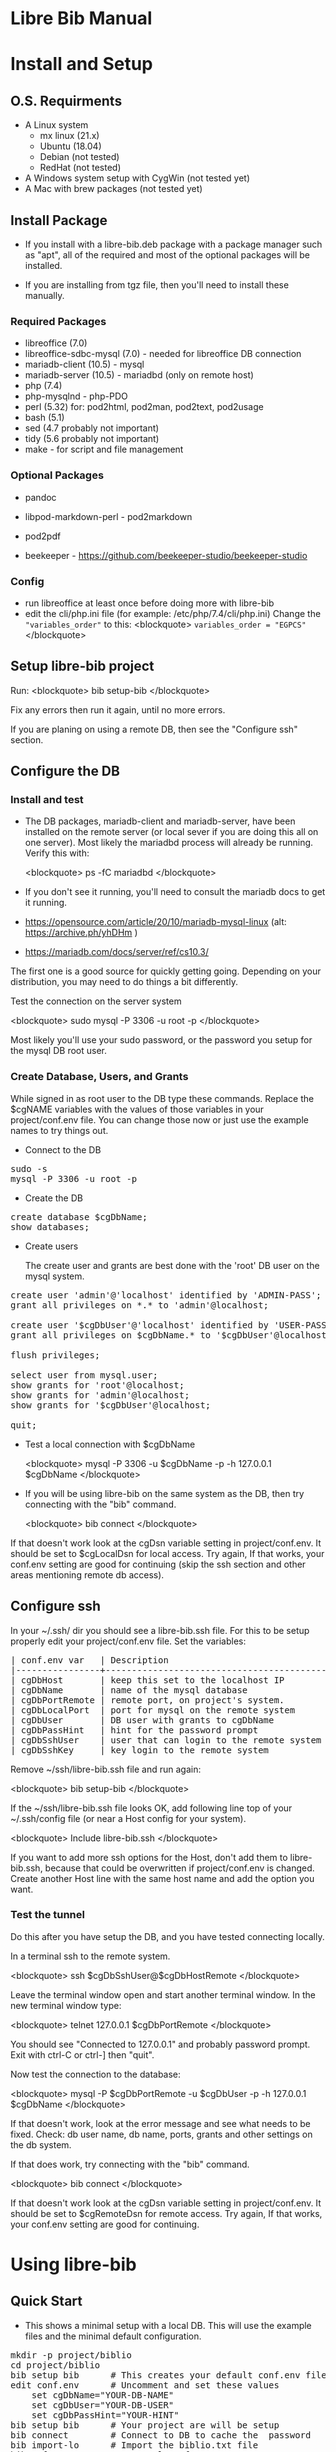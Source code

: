 #+BEGIN_EXPORT html
<!DOCTYPE html PUBLIC "-//W3C//DTD XHTML 1.0 Transitional//EN"
    "http://www.w3.org/TR/xhtml1/DTD/xhtml1-transitional.dtd">
<html xmlns="http://www.w3.org/1999/xhtml">
<head>
<meta http-equiv="Content-Type" content="text/html;charset=UTF-8">
<title>Libre Bib Manual</title>
<link rel="stylesheet"
      href="doc.css" /></head>
<body>
#+END_EXPORT
* Libre Bib Manual

* Install and Setup
** O.S. Requirments

+ A Linux system
  + mx linux (21.x)
  + Ubuntu (18.04)
  + Debian (not tested)
  + RedHat (not tested)
+ A Windows system setup with CygWin (not tested yet)
+ A Mac with brew packages (not tested yet)

** Install Package

+ If you install with a libre-bib.deb package with a package manager
  such as "apt", all of the required and most of the optional packages
  will be installed.

+ If you are installing from tgz file, then you'll need to install
  these manually.

*** Required Packages

+ libreoffice (7.0)
+ libreoffice-sdbc-mysql (7.0) - needed for libreoffice DB connection
+ mariadb-client (10.5) - mysql
+ mariadb-server (10.5) - mariadbd (only on remote host)
+ php (7.4)
+ php-mysqlnd - php-PDO
+ perl (5.32) for: pod2html, pod2man, pod2text, pod2usage
+ bash (5.1)
+ sed (4.7 probably not important)
+ tidy (5.6 probably not important)
+ make - for script and file management

*** Optional Packages

+ pandoc
+ libpod-markdown-perl - pod2markdown
+ pod2pdf

+ beekeeper - https://github.com/beekeeper-studio/beekeeper-studio

*** Config

+ run libreoffice at least once before doing more with libre-bib
+ edit the cli/php.ini file (for example: /etc/php/7.4/cli/php.ini)
  Change the ="variables_order"= to this:
  <blockquote>
  =variables_order = "EGPCS"=
  </blockquote>

** Setup libre-bib project

Run:
  <blockquote>
  bib setup-bib
  </blockquote>

Fix any errors then run it again, until no more errors.

If you are planing on using a remote DB, then see the "Configure ssh" section.

** Configure the DB
*** Install and test

- The DB packages, mariadb-client and mariadb-server, have been
  installed on the remote server (or local sever if you are doing this
  all on one server).  Most likely the mariadbd process will already
  be running. Verify this with:

  <blockquote>
  ps -fC mariadbd
  </blockquote>

- If you don't see it running, you'll need to consult the mariadb docs
  to get it running.

+ https://opensource.com/article/20/10/mariadb-mysql-linux  (alt: https://archive.ph/yhDHm )
+ https://mariadb.com/docs/server/ref/cs10.3/

The first one is a good source for quickly getting going. Depending on
your distribution, you may need to do things a bit differently.

Test the connection on the server system

  <blockquote>
  sudo mysql -P 3306 -u root -p
  </blockquote>

Most likely you'll use your sudo password, or the password you setup
for the mysql DB root user.

*** Create Database, Users, and Grants

While signed in as root user to the DB type these commands.
Replace the $cgNAME variables with the values of those variables
in your project/conf.env file. You can change those now or just use
the example names to try things out.

+ Connect to the DB

#+BEGIN_EXPORT html
<pre class="in">
sudo -s
mysql -P 3306 -u root -p
</pre>
#+END_EXPORT

+ Create the DB

#+BEGIN_EXPORT html
<pre class="in">
create database $cgDbName;
show databases;
</pre>
#+END_EXPORT

+ Create users

  The create user and grants are best done with the 'root' DB user
  on the mysql system.

#+BEGIN_EXPORT html
<pre class="in">
create user 'admin'@'localhost' identified by 'ADMIN-PASS';
grant all privileges on *.* to 'admin'@localhost;

create user '$cgDbUser'@'localhost' identified by 'USER-PASS';
grant all privileges on $cgDbName.* to '$cgDbUser'@localhost;

flush privileges;

select user from mysql.user;
show grants for 'root'@localhost;
show grants for 'admin'@localhost;
show grants for '$cgDbUser'@localhost;

quit;
</pre>
#+END_EXPORT

+ Test a local connection with $cgDbName

  <blockquote>
  mysql -P 3306 -u $cgDbName -p -h 127.0.0.1 $cgDbName
  </blockquote>

+ If you will be using libre-bib on the same system as the DB, then
  try connecting with the "bib" command.

  <blockquote>
  bib connect
  </blockquote>

If that doesn't work look at the cgDsn variable setting in
project/conf.env. It should be set to $cgLocalDsn for local
access. Try again, If that works, your conf.env setting are good for
continuing (skip the ssh section and other areas mentioning remote db
access).

** Configure ssh

In your ~/.ssh/ dir you should see a libre-bib.ssh file. For this to be
setup properly edit your project/conf.env file. Set the variables:

#+BEGIN_EXPORT html
<pre class="in">
| conf.env var   | Description                              |
|----------------+------------------------------------------|
| cgDbHost       | keep this set to the localhost IP        |
| cgDbName       | name of the mysql database               |
| cgDbPortRemote | remote port, on project's system.        |
| cgDbLocalPort  | port for mysql on the remote system      |
| cgDbUser       | DB user with grants to cgDbName          |
| cgDbPassHint   | hint for the password prompt             |
| cgDbSshUser    | user that can login to the remote system |
| cgDbSshKey     | key login to the remote system           |
</pre>
#+END_EXPORT

Remove ~/ssh/libre-bib.ssh file and run again:

  <blockquote>
  bib setup-bib
  </blockquote>

If the ~/ssh/libre-bib.ssh file looks OK, add following line top of
your ~/.ssh/config file (or near a Host config for your system).

  <blockquote>
  Include libre-bib.ssh
  </blockquote>

If you want to add more ssh options for the Host, don't add them to
libre-bib.ssh, because that could be overwritten if project/conf.env
is changed. Create another Host line with the same host name and add
the option you want.

*** Test the tunnel

Do this after you have setup the DB, and you have tested connecting
locally.

In a terminal ssh to the remote system.

  <blockquote>
  ssh $cgDbSshUser@$cgDbHostRemote
  </blockquote>

Leave the terminal window open and start another terminal window.  In
the new terminal window type:

  <blockquote>
  telnet 127.0.0.1 $cgDbPortRemote
  </blockquote>

You should see "Connected to 127.0.0.1" and probably password
prompt. Exit with ctrl-C or ctrl-] then "quit".

Now test the connection to the database:

  <blockquote>
  mysql -P $cgDbPortRemote -u $cgDbUser -p -h 127.0.0.1 $cgDbName
  </blockquote>

If that doesn't work, look at the error message and see what needs to
be fixed. Check: db user name, db name, ports, grants and other
settings on the db system.

If that does work, try connecting with the "bib" command.

  <blockquote>
  bib connect
  </blockquote>

If that doesn't work look at the cgDsn variable setting in
project/conf.env. It should be set to $cgRemoteDsn for remote
access. Try again, If that works, your conf.env setting are good for
continuing.

* Using libre-bib
** Quick Start
- This shows a minimal setup with a local DB. This will use the
  example files and the minimal default configuration.

#+BEGIN_EXPORT html
<pre class="in">
mkdir -p project/biblio
cd project/biblio
bib setup bib      # This creates your default conf.env file
edit conf.env      # Uncomment and set these values
    set cgDbName="YOUR-DB-NAME"
    set cgDbUser="YOUR-DB-USER"
    set cgDbPassHint="YOUR-HINT"
bib setup bib      # Your project are will be setup
bib connect        # Connect to DB to cache the  password
bib import-lo      # Import the biblio.txt file
bib ref-new        # A DB values for any new REFs
bib ref-update    # Update REFs with any DB changes
</pre>
#+END_EXPORT

** A Full Example
- This assumes you have everything installed and working. This will use
  the example files.

#+BEGIN_EXPORT html
<pre class="in">$ cd $HOME
$ mkdir -p project/biblio
$ cd project/biblio
$ bib 
</pre>
<pre class="out">
Usage:
    bib [-n] Cmd
Cmds:
    import-lo, export-lo, backup-lo, restore-lo
    import-lib, update-lo
    ref-new, ref-update
    status, setup-bib, clean, connect, version, help
</pre>

<pre class="in">$ bib help</pre>
<pre class="out">
Error: Missing conf.env, copying it now
Edit conf.env with your details. Uncomment the ones you are changing.
Then run: bib setup-bib
Usage:
        bib [-n] Cmd
Cmds:
    import-lo, export-lo, backup-lo, restore-lo
    import-lib, update-lo
    ref-new, ref-update
    status, setup-bib, clean, connect, version, help
</pre>

<pre class="in">$ ls</pre>
<pre class="out">
conf.env*
</pre>

<p>If you accidentally ran bib in a directory that is no going to be
a bibliography directory, just delete the conf.env file.</p>

<pre class="in">
$ emacs conf.env
change:
    export cgDbHostRemote="NAME.example.com"
    export cgDbPassHint="b4n"
    export cgDbUser="$USER"
    export cgUseRemote=false
    export cgSshKey="$HOME/.ssh/id.KEY-NAME"
    export cgUseLib=false
to 
    export cgDbHostRemote="myserver.example.com"
    export cgDbPassHint="fav-pet"
    export cgDbUser="example"
    export cgUseRemote=true
    export cgSshKey="$HOME/.ssh/id.mysys"
    export cgUseLib=true
save, and exit

$ bib setup-bib
</pre>
<pre class="out">
Missing example.odt. Copy an example from
/opt/libre-bib/doc/example/example.odt

Missing: biblio.txt. Copy an example from
/opt/libre-bib/doc/example/biblio.txt

Missing librarything.tsv. Copy an example from
/opt/libre-bib/doc/example/librarything.tsv
Manually update it with an export from Library Thing.
</pre>

<pre class="in">$ ls</pre>
<pre class="out">
backup/          biblio.txt  conf.env~*   key.txt           status/
biblio-note.txt  conf.env*   example.odt  librarything.tsv  tmp/
</pre>

<pre class="in">$ bib import-lo</pre>
<pre class="out">
Problem with setup: SQLSTATE[HY000] [2002] Connection refused
make: *** [/opt/libre-bib/bin/Makefile:100: status/import-lo.date] Error 1
</pre>

<p>Open another terminal:</p>

<pre class="in">$ ssh myserver</pre>
<pre class="out">
Enter passphrase for key '/home/bob/.ssh/id.mysys': 

bob@mxlinux:/home/bob
$ 
</pre>

<p>Minimize the terminal window.</p>

<pre class="in">$ bib import-lo</pre>
<pre class="out">

Nothing was output. Edit conf.env and change cgVerbose to true.
</pre>

<pre class="in">$ bib import-lo</pre>
<pre class="out">
/opt/libre-bib/bin/import-txt-2-lo.php -c
Verbose is on.
Backup is on.
UseRemote is on.
UseLib is on.
Problem with setup: Missing: cgDbPassCache tmp/.pass.tmp. To set it,
run: bib connect [89]
make: *** [/opt/libre-bib/bin/Makefile:100: status/import-lo.date] Error 1
</pre>

<pre class="in">$ bib connect</pre>
<pre class="out">
read -srp 'Password (fav-pet)? '; \
echo $REPLY >tmp/.pass.tmp
Password (fav-pet)? First define tunnel: ssh HOST.example.com
See: /home/bob/ssh/config
show databases; use DBNAME; show tables;

if [[ "true" == "true" ]]; then \
    tPort=3308; \
else \
    tPort=3306; \
fi; \
mysql -P $tPort -u example --password=$(cat tmp/.pass.tmp)
    -h 127.0.0.1 biblio_example
Welcome to the MariaDB monitor.  Commands end with ; or \g.
Your MariaDB connection id is 784
Server version: 10.5.18-MariaDB-0+deb11u1 Debian 11

Copyright (c) 2000, 2018, Oracle, MariaDB Corporation Ab and others.

Type 'help;' or '\h' for help. Type '\c' to clear the current input statement.

MariaDB [biblio_example]> quit
Bye
</pre>

<p>(Clearly I need to cleanup the outputs.)</p>

<pre class="in">$ bib import-lo</pre>
<pre class="out">
/opt/libre-bib/bin/import-txt-2-lo.php -c
Verbose is on.
Backup is on.
UseRemote is on.
UseLib is on.
.
Processed 292 lines. [263]
Inserted 31 records. [264]
/opt/libre-bib/bin/convert-lo-2-bib.php -c
Verbose is on.
Backup is on.
UseRemote is on.
UseLib is on.

Processed: 31 [221]
date +%F_%T >status/import-lo.date
</pre>

<p>This imported the biblio.txt file, creating the "lo" table.
You can run "bib connect" and use sql commands to look the table.
For example:</p>

<pre class-"in">
show tables;
show fields from table lo;
select Identifier,Booktitle from table lo;
</pre>

<p>Now let's import the export from LibraryThing.</p>

<pre class="in">$ bib import-lib</pre>
<pre class="out">
librarything schema and import
/opt/libre-bib/bin/import-tsv-2-lib-db.php -c
Verbose is on.
Backup is on.
UseRemote is on.
UseLib is on.
............
Processed: 12 
date +%F_%T >status/import-lib.date
head -n 1 librarything.tsv | sed 's/ /_/g' >tmp/lib-schema.tsv
diff /opt/libre-bib/etc/lib-schema.tsv tmp/lib-schema.tsv
Warning: If there are differences, there could be problems.
</pre>

<pre class="in">$ bib update-lo</pre>
<pre class="out">
Update lo from lib where Titles are similar, first 40 char
Run this after lib-db, lo-db
...................
Processed: 19
...........
Processed: 11
Created: bib_2023-05-17_01-40-14 

Processed: 31 [221]
</pre>

<p>This will have created a join table with Titles are in the "lo" and
"lib" tables. It then updated some empty "lo" fields from the "lib"
data. For example: Publisher is tricky one.  (Enhancement: Provide an
option so some "lib" values will override the 'lo' values.)</p>

<pre class="in">$ bib backup-lo</pre>
<pre class="out">
cp: cannot stat 'backup/backup-lo.csv': No such file or directory
...............................
Processed: 31 
</pre>

<pre class="in">$ ls backup/</pre>
<pre class="out">
backup-lo.csv
</pre>

<pre class="in">$ bib ref-new</pre>
<pre class="out">
Unpack example.odt [319]
Start processing [292]

Processed 1056 lines. [303]
Found 2 references. [304]
Backup example.odt [339]
Final clean-up with tidy [343]
Repack example.odt [354]
Done. [386]
</pre>

<p>This updated the REF tags so they are now biblio entries.  You'll also
see the original example.odt was copied to the backup/ dir.</p>

<p>Run: libreoffice to see how they have changed.</p>

<pre class="in">$ libreoffice example.odt</pre>

<p>If you run import-lo or import-lib with updated entries, then run
ref-update to update them in the example.odt file. If you add new
REFs to the document then you would run ref-new again.</p>

<pre class="in">$ bib ref-update</pre>
<pre class="out">
Verbose is on.
Backup is on.
UseRemote is on.
UseLib is on.
Unpack example.odt [330]
Start processing [303]

Processed 1065 lines. [314]
Found 2 references. [315]
Backup example.odt [350]
Final clean-up with tidy [354]
Repack example.odt [365]
Done. [396]
</pre>
#+END_EXPORT

 - Now you can add the Bibliography to the end of your document, and
   setup the styles for the different Type of entries.

** libre-bib Tour

*** Files and Dirs

This will be a quick summary of the directories and files setup in your
project directory. The details will be describe in later sections as
they are used.

The bib commands will notice changes and rebuild any dependent files
they need. So you might see more things running than what you've seen
before. The "Env-Var" column show the variable for the File-Dir.  The
Cmd column shows the command or commands that create or use the
File-Dir.

| File or Dir                | Var / Cmd                                |
|----------------------------+------------------------------------------|
| conv.env                   | Cmd: setuup-bib                          |
| biblio.txt                 | Var: $cgLoFile;  Cmd: setup-bib          |
| biblio-note.txt            | Var: $cgLoFile;  Cmd: setup-bib          |
| key.txt                    | Cmd: setup-bib                           |
| example.odt                | Var: $cgDocFile; Cmd: setup-bib          |
| librarything.tsv           | Var: $cgLibFile; Cmd: setup-bib          |
| status/                    | Var: $cgDirStatus; Cmd: setup-bib        |
| .... import-lo.date        | Cmd: import-lo                           |
| .... backup-lo.date        | Cmd: backup-lo                           |
| .... import-lib.date       | Cmd: import-lib (from lib)               |
| .... update-lo.date        | Cmd: update-lo (from lib)                |
| backup/                    | Var: $cgDirBackup;  Cmd: setup-bib       |
| .... backup-lo.csv         | Var; $cgBackupFile; Cmd: backup-lo       |
| .... backup-lo.csv.bak     | Cmd: backup-lo                           |
| .... backup-lo.csv.bak.~2~ | Cmd: backup-lo                           |
| .... backup-lo.csv.bak.~1~ | Cmd: backup-lo                           |
| tmp/                       | Var: $cgDirTmp; Cmd: setup-bib           |
| .... .pass.tmp             | Var: $cgDbPassCache; Cmd: connect        |
| .... biblio.txt            | Var: $cgDirTmp/$cgLoFile; Cmd: export-lo |

*** DB Tables

| biblio_example | Var: $cgDbName                            |
| lo             | Var: $cgDbLo;  Cmd: import-lo,  export-lo |
| lib            | Var: $cgDbLib; Cmd: import-lib, update-lo |
| bib            | Var: $cgDbBib; Cmd: import-lo             |
| join_lib_lo    | Cmd: update-lo                            |

* Var: $cgLoFile - manage biblio.txt

biblio.txt and biblio-note.txt are the files you will be editing the
most.  biblio.txt is where you will be putting most of the
bibliographic information about a book, article, web page, video, etc.

If you have setup a LibraryThing DB (see: https://www.librarything.com/home)
you can export a tsv file of your LibraryThing DB to librarything.tsv.
Then you can run "bib update-lo" to update empty "lo" table fields from
the "lib" DB table. See the "LibraryThing" section for more details.

The key.txt file just gives some quick tip on the kind of values you
can put after the Tags. It isn't used anywhere else, so you can
edit or delete the file.

** Cmd: import-lo

Import any changes to $cgLoFile (biblio.txt). The lo table will be
backed-up in the DB.

** Cmd: export-lo

This will probably only be needed if update-lo has been run after
a new librarything.tsv has been imported with import-lib.

This will output: $cfDirTmp/$cgLoFile (tmp/biblio.txt). Do a diff
between biblio.txt and tmp/biblio.txt to see if the new file looks
OK. If yes, then cp tmp/biblio.txt to biblio.txt.

** Cmd: backup-lo

Export the lo table to a cvs file.

** Cmd: update-lo

Run this if import-lo or import-lib have been run.

* Var: $cgLibFile - manage LibraryThing

Using LibraryThing export your DB to librarything.tsv file
https://www.librarything.com/home

** Cmd: import-lib

Import the librarything.tsv file to the lib table.

* Var: $cgDocFile - Updating your Libreoffice Write file

This it the whole reason for this app and hopefully this shows why
you went through the work of creating the biblio.txt file.

** Cmd: bib-new

New biblio {REF} tags have been added to your odt file. Run this command
to update your odt file with the current biblio entries found in the
lo table. If there are no new entries, the file will be unchanged.

If the file is changed, the original file will be found in the
backup/ dir. So your odt file can be restored if there are problems.

If the lo table has been updated with different values, then run
the bib-update command.

Internal: see /opt/libre-bib/etc/cite-new.xml for the template
that will be used.

This will format the entries with the "Endnote Characters" style, and
insert the non-empty bib-field values.

** Cmd: bib-update

If the lo table has been updated with different values, then run this
command to update the odt file with the new values. This command will
not modify any new {REF} tags.

The original file will be found in the backup/ dir. So your odt file
can be restored if there are problems. It could be there are no
changes to the file, but this command doesn't check for difference,
it just replaces all of the biblio-entries it finds in the odt file.

Internal: see /opt/libre-bib/etc/cite-update.xml for the template
that will be used.

This will only update non-empty bib-field values. The style won't be
touched.

* Appendix

** Backups

+ DB Tables: If a table exists and cgBackup is "true", then the table will be
  copied to the table name with a datestamp (_YYYY-MM-DD_HH-MM-SS)
  appended. For example, bib -> bib_2023-04-02_14-18-37

+ Files: If a file exist and cgBackup is "true", then the file will be
  copied to FILE.bak. If the .bak file exist then a ".~N~" will be
  appended after that (larger Ns are more recent).

+ Backup cleanup: run TBD????, it will prompt to confirm deletes of backup
  tables or files.

+ To restore a table. In mysql, follow this example:

    drop table `bib`;
    RENAME TABLE `bib_2023-04-02_14-18-37` TO bib;

** Customizing the defaults

- If you are managing multiple bibliographies, you might have some
  common settings. For example, most of the things related to a remote
  DB will be the same. You can change the application's etc/conf.env
  default file. You can even add your own variables. Here are the
  steps.

#+BEGIN_EXPORT html
<pre class="in">
cd /opt/libre-bib/etc
edit conf.env
bash -n conf.env   # syntax check
cd BIB-PROJECT     # any of your bib project dirs
bib rebuild        # update user default file, and conf.php
</pre>
#+END_EXPORT

  Source /opt/libre-bib/etc/conf.env and conf.env in a bash script
  call your own Makefile, other bash scripts, or php scripts to run
  things. Your php scripts could include /opt/libre-bib/etc/conf.php
  to define the ENV vars as globals, or just use $_ENV['cgVarName'].
  
** Build

- Use: "make build"

  But first define cgBuild=true, so the sanity-check will be skipped.

** Maps

The best source for the maps can be found in bin/util.php.

*** bib to libreoffice names

This has some minor differences when looking at the field in the
Bibliography style section.

*** lo-file to lo-table

This maps the lo text file Tag names to the lo-table field names.

*** lo-table to bib-table

Do some simple formatting of the lo-table values and put them in the
bib-table, so that the Bibliography style is easily setup.

*** lib-table to lo-table

This maps the LibraryThing field names to the Libreoffice Bibliography
field names.
